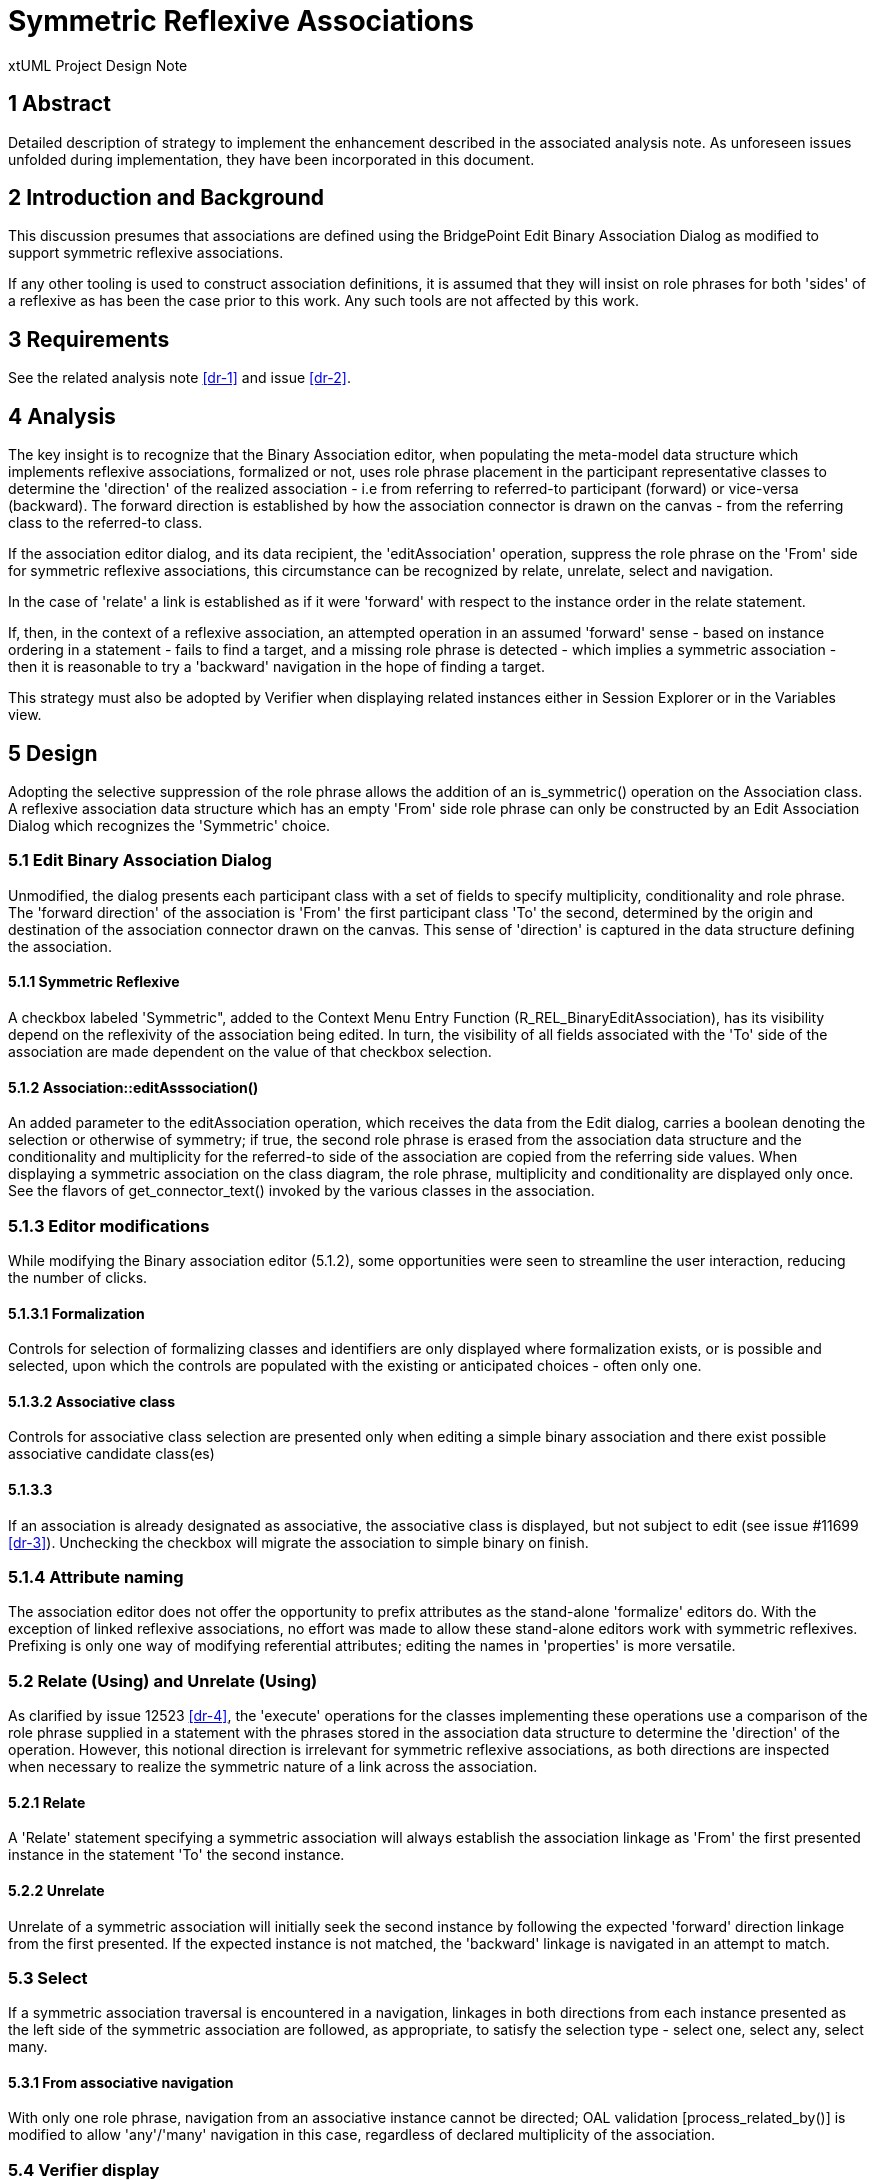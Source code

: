 = Symmetric Reflexive Associations

xtUML Project Design Note

== 1 Abstract

Detailed description of strategy to implement the enhancement described 
in the associated analysis note. As unforeseen issues unfolded during 
implementation, they have been incorporated in this document.

== 2 Introduction and Background

This discussion presumes that associations are defined using the BridgePoint 
Edit Binary Association Dialog as modified to support symmetric reflexive 
associations.

If any other tooling is used to construct association definitions, it is 
assumed that they will insist on role phrases for both 'sides' of a reflexive 
as has been the case prior to this work. Any such tools are not affected by 
this work.

== 3 Requirements

See the related analysis note <<dr-1>> and issue <<dr-2>>.

== 4 Analysis

The key insight is to recognize that the Binary Association editor, when 
populating the meta-model data structure which implements reflexive associations, 
formalized or not, uses role phrase placement in the participant representative 
classes to determine the 'direction' of the realized association - i.e from 
referring to referred-to participant (forward) or vice-versa (backward). The 
forward direction is established by how the association connector is drawn 
on the canvas - from the referring class to the referred-to class.

If the association editor dialog, and its data recipient, the 'editAssociation' 
operation, suppress the role phrase on the 'From' side for symmetric reflexive
associations, this circumstance can be recognized by relate, unrelate, select 
and navigation.

In the case of 'relate' a link is established as if it were 'forward' with respect 
to the instance order in the relate statement.

If, then, in the context of a reflexive association, an attempted operation in 
an assumed 'forward' sense - based on instance ordering in a statement - fails to 
find a target, and a missing role phrase is detected - which implies a symmetric 
association - then it is reasonable to try a 'backward' navigation in the hope of 
finding a target.

This strategy must also be adopted by Verifier when displaying related instances 
either in Session Explorer or in the Variables view.

== 5 Design

Adopting the selective suppression of the role phrase allows the addition of an
is_symmetric() operation on the Association class. A reflexive association data 
structure which has an empty 'From' side role phrase can only be constructed 
by an Edit Association Dialog which recognizes the 'Symmetric' choice.

=== 5.1 Edit Binary Association Dialog

Unmodified, the dialog presents each participant class with a set of fields to 
specify multiplicity, conditionality and role phrase. The 'forward direction' of 
the association is 'From' the first participant class 'To' the second, determined 
by the origin and destination of the association connector  drawn on the canvas. 
This sense of 'direction' is captured in the data structure defining the association.

==== 5.1.1 Symmetric Reflexive

A checkbox labeled 'Symmetric", added to the Context Menu Entry Function 
(R_REL_BinaryEditAssociation), has its visibility depend on the reflexivity of the 
association being edited. In turn, the visibility of all fields associated with 
the 'To' side of the association are made dependent on the value of that checkbox 
selection.

==== 5.1.2 Association::editAsssociation()

An added parameter to the editAssociation operation, which receives the data 
from the Edit dialog, carries a boolean denoting the selection or otherwise of 
symmetry; if true, the second role phrase is erased from the association data 
structure and the conditionality and multiplicity for the referred-to side of the 
association are copied from the referring side values. When displaying a symmetric 
association on the class diagram, the role phrase, multiplicity and conditionality 
are displayed only once. See the flavors of get_connector_text() invoked by the 
various classes in the association.

=== 5.1.3 Editor modifications

While modifying the Binary association editor (5.1.2), some opportunities were seen 
to streamline the user interaction, reducing the number of clicks. 

==== 5.1.3.1 Formalization

Controls for selection of formalizing classes and identifiers are 
only displayed where formalization exists, or is possible and selected, upon 
which the controls are populated with the existing or anticipated choices - 
often only one. 

==== 5.1.3.2 Associative class

Controls for associative class selection are presented only when 
editing a simple binary association and there exist possible associative 
candidate class(es)

==== 5.1.3.3

If an association is already designated as associative, the 
associative class is displayed, but not subject to edit (see issue #11699 <<dr-3>>).
Unchecking the checkbox will migrate the association to simple binary on finish.

=== 5.1.4 Attribute naming

The association editor does not offer the opportunity to prefix attributes as 
the stand-alone 'formalize' editors do. With the exception of linked reflexive 
associations, no effort was made to allow these stand-alone editors work with 
symmetric reflexives. Prefixing is only one way of modifying referential 
attributes; editing the names in 'properties' is more versatile.

=== 5.2 Relate (Using) and Unrelate (Using)

As clarified by issue 12523 <<dr-4>>, the 'execute' operations for the classes 
implementing these operations use a comparison of the role phrase supplied in a 
statement with the phrases stored in the association data structure to determine 
the 'direction' of the operation.  However, this notional direction is irrelevant 
for symmetric reflexive associations, as both directions are inspected when necessary 
to realize the symmetric nature of a link across the association.

==== 5.2.1 Relate

A 'Relate' statement specifying a symmetric association will always establish the 
association linkage as 'From' the first presented instance in the statement 'To' 
the second instance.

==== 5.2.2 Unrelate

Unrelate of a symmetric association will initially seek the second instance by 
following the expected 'forward' direction linkage from the first presented. If 
the expected instance is not matched, the 'backward' linkage is navigated in an 
attempt to match.

=== 5.3 Select

If a symmetric association traversal is encountered in a navigation, linkages in 
both directions from each instance presented as the left side of the symmetric 
association are followed, as appropriate, to satisfy the selection type - 
select one, select any, select many.

==== 5.3.1 From associative navigation

With only one role phrase, navigation from an associative instance cannot be 
directed; OAL validation [process_related_by()] is modified to allow 'any'/'many' 
navigation in this case, regardless of declared multiplicity of the association.

=== 5.4 Verifier display

When displaying instance data, Verifier invokes the derived attribute 'Label' of 
Link Participation class. Unmodified, this would return a relationship number 
without any role phrase for the 'From' side of a symmetric reflexive. Accordingly, 
when this case is detected, the activity 'borrows' the shared role phrase from the 
'To' side.

Additionally, as discussed above, it is not possible to determine whether a symmetric 
association has been related 'forward' or backward'; when listing the values of an 
instance in the 'Variables' display, navigating a symmetric association needs special 
attention. Links in both directions should be followed, but those links which lead 
back to the instance being displayed should be skipped. Furthermore, the results of 
both forward and backward navigations should be combined in one list of related 
instances. See "Symmetrics" processing in BPValue.java and BPVariable.java.

=== 5.5 Content assist

OAL Validation Functions 'relate_across_content_assist() and rel_chain_content_assist() 
supply the proposed strings presented in the content assist list dialog. These functions 
are modified to suppress adding the unwanted 'relationship-number-with-no-phrase' when 
the symmetric case is recognized.

== 6 Design Comments

Verifier uses relationships R2901 and R2902 between 'Instance' and 'Link Participant' 
classes to implement associations with a sense of direction: R2901 relates the link to 
the 'From' participant instance; R2902 links to the 'To' participant instance. As no 
sense of 'direction' can be determined for a symmetric reflexive 'Relate' the sense is 
determined by the ordering of the instance references in the statement. 

When 'unrelating' an associative symmetric reflexive association, it matters not the 
direction; a pair of linkages must be severed, both R2901 and R2902.

The mandated use of role phrases for reflexive associations is driven by the need to 
specify navigation direction for the asymmetric case. There is no such need for the 
symmetric case. However, without changes to the ooaofooa:Association structure, the test 
for symmetry would be unable distinguish between a newly-created reflexive association, 
which has no asymmetric phrases yet assigned, and a symmetric reflexive, if no phrase 
were present; hence, at this time, a phrase is required.

== 7 User Documentation

No additional documentation is required; a symmetric reflexive association does not 
present the challenge to usage that an asymmetric reflexive presents.

== 8 Unit Test

The test document for the Association editor has been updated to reflect the modified 
behavior: <<dr-5>>.

A functional test model, <<dr-6>> SymmetricReflexives, has been added to models/VandMC_testing.


== 9 Document References


. [[dr-1]] link:12548_Symmetric_Reflexive_Associations_ant.adoc[Symmetric Reflexive analysis note]
. [[dr-2]] https://support.onefact.net/issues/12548
. [[dr-3]] https://support.onefact.net/issues/11699
. [[dr-4]] https://support.onefact.net/issues/12523
. [[dr-5]] https://github.com/xtuml/models/blob/master/test/assoc_edit/test.adoc[Association Editor Test Procedure]
. [[dr-6]] https://github.com/xtuml/models/tree/master/VandMC_testing/Symmetrics

---

This work is licensed under the Creative Commons CC0 License

--
